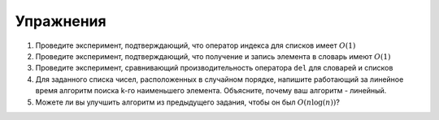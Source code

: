 ..  Copyright (C)  Brad Miller, David Ranum, Jeffrey Elkner, Peter Wentworth, Allen B. Downey, Chris
    Meyers, and Dario Mitchell.  Permission is granted to copy, distribute
    and/or modify this document under the terms of the GNU Free Documentation
    License, Version 1.3 or any later version published by the Free Software
    Foundation; with Invariant Sections being Forward, Prefaces, and
    Contributor List, no Front-Cover Texts, and no Back-Cover Texts.  A copy of
    the license is included in the section entitled "GNU Free Documentation
    License".

Упражнения
---------------------



#. Проведите эксперимент, подтверждающий, что оператор индекса для списков имеет
   :math:`O(1)`

#. Проведите эксперимент, подтверждающий, что получение и запись элемента в словарь имеют
   :math:`O(1)`

#. Проведите эксперимент, сравнивающий производительность оператора ``del`` для словарей и списков

#. Для заданного списка чисел, расположенных в случайном порядке, напишите
   работающий за линейное время алгоритм поиска k-го наименьшего элемента.
   Объясните, почему ваш алгоритм - линейный.

#. Можете ли вы улучшить алгоритм из предыдущего задания, чтобы он был
   :math:`O(n\log(n))`?
